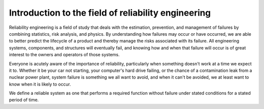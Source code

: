 Introduction to the field of reliability engineering
''''''''''''''''''''''''''''''''''''''''''''''''''''

Reliability engineering is a field of study that deals with the estimation, prevention, and management of failures by combining statistics, risk analysis, and physics. By understanding how failures may occur or have occurred, we are able to better predict the lifecycle of a product and thereby manage the risks associated with its failure. All engineering systems, components, and structures will eventually fail, and knowing how and when that failure will occur is of great interest to the owners and operators of those systems. 

Everyone is acutely aware of the importance of reliability, particularly when something doesn't work at a time we expect it to. Whether it be your car not starting, your computer's hard drive failing, or the chance of a contamination leak from a nuclear power plant, system failure is something we all want to avoid, and when it can't be avoided, we at least want to know when it is likely to occur.

We define a reliable system as one that performs a required function without failure under stated conditions for a stated period of time.
